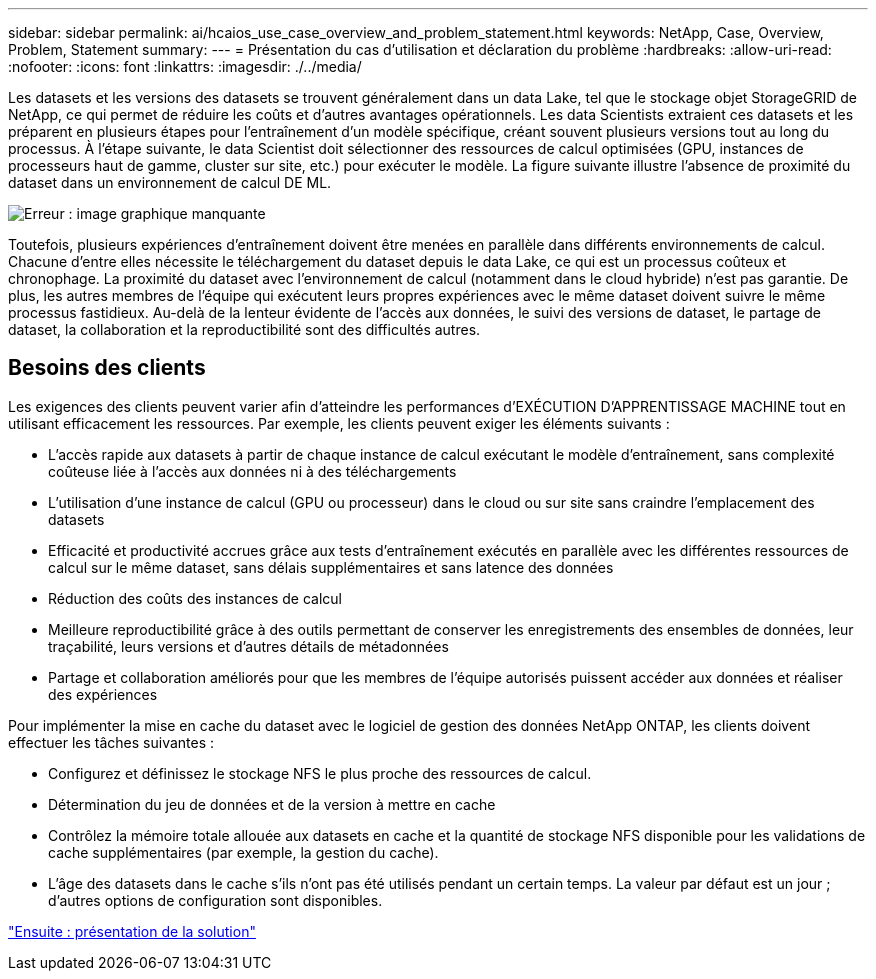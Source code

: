 ---
sidebar: sidebar 
permalink: ai/hcaios_use_case_overview_and_problem_statement.html 
keywords: NetApp, Case, Overview, Problem, Statement 
summary:  
---
= Présentation du cas d'utilisation et déclaration du problème
:hardbreaks:
:allow-uri-read: 
:nofooter: 
:icons: font
:linkattrs: 
:imagesdir: ./../media/


[role="lead"]
Les datasets et les versions des datasets se trouvent généralement dans un data Lake, tel que le stockage objet StorageGRID de NetApp, ce qui permet de réduire les coûts et d'autres avantages opérationnels. Les data Scientists extraient ces datasets et les préparent en plusieurs étapes pour l'entraînement d'un modèle spécifique, créant souvent plusieurs versions tout au long du processus. À l'étape suivante, le data Scientist doit sélectionner des ressources de calcul optimisées (GPU, instances de processeurs haut de gamme, cluster sur site, etc.) pour exécuter le modèle. La figure suivante illustre l'absence de proximité du dataset dans un environnement de calcul DE ML.

image:hcaios_image1.png["Erreur : image graphique manquante"]

Toutefois, plusieurs expériences d'entraînement doivent être menées en parallèle dans différents environnements de calcul. Chacune d'entre elles nécessite le téléchargement du dataset depuis le data Lake, ce qui est un processus coûteux et chronophage. La proximité du dataset avec l'environnement de calcul (notamment dans le cloud hybride) n'est pas garantie. De plus, les autres membres de l'équipe qui exécutent leurs propres expériences avec le même dataset doivent suivre le même processus fastidieux. Au-delà de la lenteur évidente de l'accès aux données, le suivi des versions de dataset, le partage de dataset, la collaboration et la reproductibilité sont des difficultés autres.



== Besoins des clients

Les exigences des clients peuvent varier afin d'atteindre les performances d'EXÉCUTION D'APPRENTISSAGE MACHINE tout en utilisant efficacement les ressources. Par exemple, les clients peuvent exiger les éléments suivants :

* L'accès rapide aux datasets à partir de chaque instance de calcul exécutant le modèle d'entraînement, sans complexité coûteuse liée à l'accès aux données ni à des téléchargements
* L'utilisation d'une instance de calcul (GPU ou processeur) dans le cloud ou sur site sans craindre l'emplacement des datasets
* Efficacité et productivité accrues grâce aux tests d'entraînement exécutés en parallèle avec les différentes ressources de calcul sur le même dataset, sans délais supplémentaires et sans latence des données
* Réduction des coûts des instances de calcul
* Meilleure reproductibilité grâce à des outils permettant de conserver les enregistrements des ensembles de données, leur traçabilité, leurs versions et d'autres détails de métadonnées
* Partage et collaboration améliorés pour que les membres de l'équipe autorisés puissent accéder aux données et réaliser des expériences


Pour implémenter la mise en cache du dataset avec le logiciel de gestion des données NetApp ONTAP, les clients doivent effectuer les tâches suivantes :

* Configurez et définissez le stockage NFS le plus proche des ressources de calcul.
* Détermination du jeu de données et de la version à mettre en cache
* Contrôlez la mémoire totale allouée aux datasets en cache et la quantité de stockage NFS disponible pour les validations de cache supplémentaires (par exemple, la gestion du cache).
* L'âge des datasets dans le cache s'ils n'ont pas été utilisés pendant un certain temps. La valeur par défaut est un jour ; d'autres options de configuration sont disponibles.


link:hcaios_solution_overview.html["Ensuite : présentation de la solution"]
